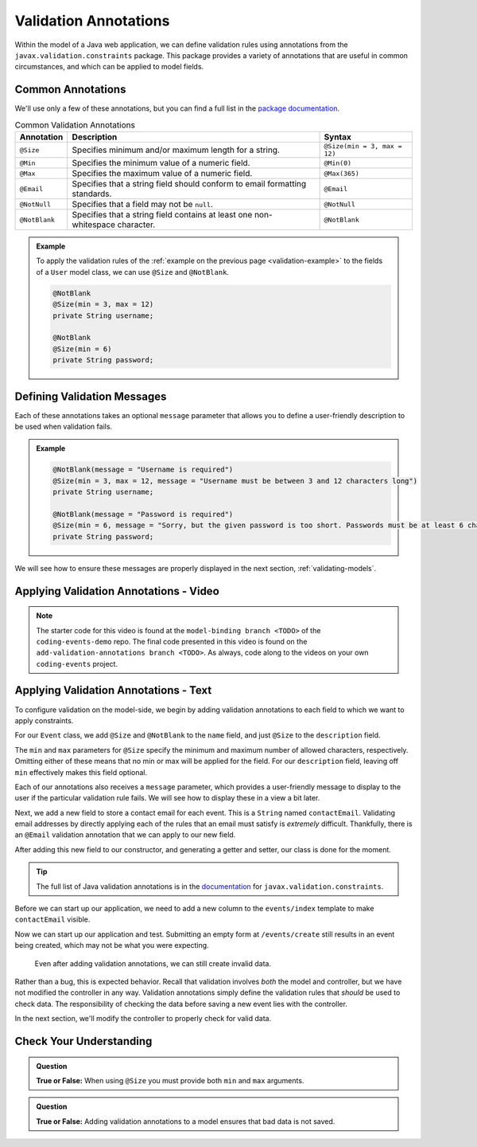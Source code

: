 Validation Annotations
======================

Within the model of a Java web application, we can define validation rules using annotations from the ``javax.validation.constraints`` package. This package provides a variety of annotations that are useful in common circumstances, and which can be applied to model fields. 

.. index::
   single: validation, annotations

.. index:: ! @Size, ! @Min, ! @Max, ! @Email, ! @NotBlank, ! @NotNull

Common Annotations
------------------

We'll use only a few of these annotations, but you can find a full list in the `package documentation <https://javaee.github.io/javaee-spec/javadocs/javax/validation/constraints/package-summary.html>`_.

.. list-table:: Common Validation Annotations
   :header-rows: 1

   * - Annotation
     - Description
     - Syntax
   * - ``@Size``
     - Specifies minimum and/or maximum length for a string.
     - ``@Size(min = 3, max = 12)``
   * - ``@Min``
     - Specifies the minimum value of a numeric field.
     - ``@Min(0)``
   * - ``@Max``
     - Specifies the maximum value of a numeric field.
     - ``@Max(365)``
   * - ``@Email``
     - Specifies that a string field should conform to email formatting standards.
     - ``@Email``
   * - ``@NotNull``
     - Specifies that a field may not be ``null``.
     - ``@NotNull``
   * - ``@NotBlank``
     - Specifies that a string field contains at least one non-whitespace character.
     - ``@NotBlank``

.. admonition:: Example

   To apply the validation rules of the :ref:`example on the previous page <validation-example>` to the fields of a ``User`` model class, we can use ``@Size`` and ``@NotBlank``.

   .. sourcecode:: java

      @NotBlank
      @Size(min = 3, max = 12)
      private String username;

      @NotBlank
      @Size(min = 6)
      private String password;

Defining Validation Messages
----------------------------

.. _validation-messages:

.. index::
   single: validation, message

Each of these annotations takes an optional ``message`` parameter that allows you to define a user-friendly description to be used when validation fails.

.. admonition:: Example

   .. sourcecode:: java

      @NotBlank(message = "Username is required")
      @Size(min = 3, max = 12, message = "Username must be between 3 and 12 characters long")
      private String username;

      @NotBlank(message = "Password is required")
      @Size(min = 6, message = "Sorry, but the given password is too short. Passwords must be at least 6 characters long.")
      private String password;

We will see how to ensure these messages are properly displayed in the next section, :ref:`validating-models`.

Applying Validation Annotations - Video
---------------------------------------

.. youtube::
   :video_id: 1aZxU0-dhgw
   :gh_path: LaunchCodeEducation/coding-events/add-validation-annotations

.. TODO: is the starting branch model-binding or the end of exercises?

.. admonition:: Note 

   The starter code for this video is found at the ``model-binding branch <TODO>`` of the ``coding-events-demo`` repo. 
   The final code presented in this video is found on the ``add-validation-annotations branch <TODO>``. As always, code along to the 
   videos on your own ``coding-events`` project.

Applying Validation Annotations - Text
--------------------------------------

To configure validation on the model-side, we begin by adding validation annotations to each field to which we want to apply constraints.

For our ``Event`` class, we add ``@Size`` and ``@NotBlank`` to the ``name`` field, and just ``@Size`` to the ``description`` field.

.. sourcecode:: java
   :lineno-start: 16

   @NotBlank(message = "Name is required.")
   @Size(min = 3, max = 50, message = "Name must be between 3 and 50 characters")
   private String name;

   @Size(max = 500, message = "Description too long!")
   private String description;

The ``min`` and ``max`` parameters for ``@Size`` specify the minimum and maximum number of allowed characters, respectively. Omitting either of these means that no min or max will be applied for the field. For our ``description`` field, leaving off ``min`` effectively makes this field optional.

Each of our annotations also receives a ``message`` parameter, which provides a user-friendly message to display to the user if the particular validation rule fails. We will see how to display these in a view a bit later. 

Next, we add a new field to store a contact email for each event. This is a ``String`` named ``contactEmail``. Validating email addresses by directly applying each of the rules that an email must satisfy is *extremely* difficult. Thankfully, there is an ``@Email`` validation annotation that we can apply to our new field.

After adding this new field to our constructor, and generating a getter and setter, our class is done for the moment.

.. sourcecode:: java
   :lineno-start: 11

   public class Event {

      private int id;
      private static int nextId = 1;

      @NotBlank
      @Size(min = 3, max = 50, message = "Name must be between 3 and 50 characters")
      private String name;

      @Size(max = 500, message = "Description too long!")
      private String description;

      @Email(message = "Invalid email. Try again.")
      private String contactEmail;

      public Event(String name, String description, String contactEmail) {
         this.name = name;
         this.description = description;
         this.contactEmail = contactEmail;
         this.id = nextId;
         nextId++;
      }

      public String getName() {
         return name;
      }

      public void setName(String name) {
         this.name = name;
      }

      public String getDescription() {
         return description;
      }

      public void setDescription(String description) {
         this.description = description;
      }

      public String getContactEmail() {
         return contactEmail;
      }

      public void setContactEmail(String contactEmail) {
         this.contactEmail = contactEmail;
      }

      public int getId() {
         return id;
      }

      @Override
      public String toString() {
         return name;
      }

      @Override
      public boolean equals(Object o) {
         if (this == o) return true;
         if (o == null || getClass() != o.getClass()) return false;
         Event event = (Event) o;
         return id == event.id;
      }

      @Override
      public int hashCode() {
         return Objects.hash(id);
      }
   }


.. admonition:: Tip

   The full list of Java validation annotations is in the `documentation <https://javaee.github.io/javaee-spec/javadocs/javax/validation/constraints/package-summary.html>`_ for ``javax.validation.constraints``.

Before we can start up our application, we need to add a new column to the ``events/index`` template to make ``contactEmail`` visible. 

.. sourcecode:: html
   :lineno-start: 8

   <table class="table table-striped">
      <thead>
         <tr>
            <th>ID</th>
            <th>Name</th>
            <th>Description</th>
            <th>Contact Email</th>
         </tr>
      </thead>
      <tr th:each="event : ${events}">
         <td th:text="${event.id}"></td>
         <td th:text="${event.name}"></td>
         <td th:text="${event.description}"></td>
         <td th:text="${event.contactEmail}"></td>
      </tr>
   </table>

Now we can start up our application and test. Submitting an empty form at ``/events/create`` still results in an event being created, which may not be what you were expecting. 

.. figure:: figures/new-empty-event.png
   :alt: The main event listing with one event that has an ID, but for which all other fields are blank.

   Even after adding validation annotations, we can still create invalid data.
   
Rather than a bug, this is expected behavior. Recall that validation involves *both* the model and controller, but we have not modified the controller in any way. Validation annotations simply define the validation rules that *should* be used to check data. The responsibility of checking the data before saving a new event lies with the controller.

In the next section, we'll modify the controller to properly check for valid data.

Check Your Understanding
------------------------

.. admonition:: Question

   **True or False:** When using ``@Size`` you must provide both ``min`` and ``max`` arguments.

.. ans: False, one or both arguments may be used.

.. admonition:: Question

   **True or False:** Adding validation annotations to a model ensures that bad data is not saved.

.. ans: False, server-side validation requires cooperation from annotations on the model, as well as controller logic
